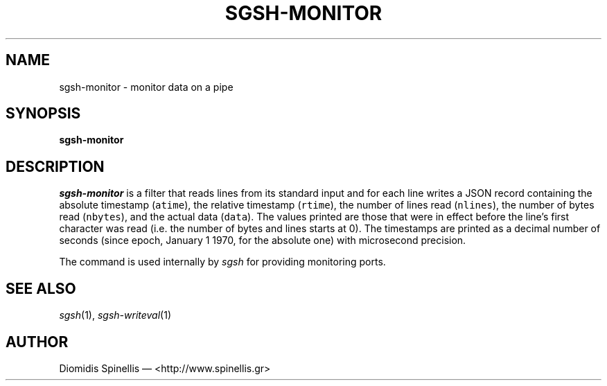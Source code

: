 .TH SGSH-MONITOR 1 "30 May 2013"
.\"
.\" (C) Copyright 2013 Diomidis Spinellis.  All rights reserved.
.\"
.\"  Licensed under the Apache License, Version 2.0 (the "License");
.\"  you may not use this file except in compliance with the License.
.\"  You may obtain a copy of the License at
.\"
.\"      http://www.apache.org/licenses/LICENSE-2.0
.\"
.\"  Unless required by applicable law or agreed to in writing, software
.\"  distributed under the License is distributed on an "AS IS" BASIS,
.\"  WITHOUT WARRANTIES OR CONDITIONS OF ANY KIND, either express or implied.
.\"  See the License for the specific language governing permissions and
.\"  limitations under the License.
.\"
.SH NAME
sgsh-monitor \- monitor data on a pipe
.SH SYNOPSIS
\fBsgsh-monitor\fP
.SH DESCRIPTION
\fIsgsh-monitor\fP is a filter that reads lines from its standard input
and for each line writes a JSON record containing
the absolute timestamp (\fCatime\fP),
the relative timestamp (\fCrtime\fP),
the number of lines read (\fCnlines\fP),
the number of bytes read (\fCnbytes\fP),
and the actual data (\fCdata\fP).
The values printed are those that were in effect before the line's
first character was read (i.e. the number of bytes and lines starts at 0).
The timestamps are printed as a decimal number of seconds
(since epoch, January 1 1970, for the absolute one)
with microsecond precision.
.PP
The command is used internally by \fIsgsh\fP for providing monitoring ports.

.SH "SEE ALSO"
\fIsgsh\fP(1),
\fIsgsh-writeval\fP(1)

.SH AUTHOR
Diomidis Spinellis \(em <http://www.spinellis.gr>
